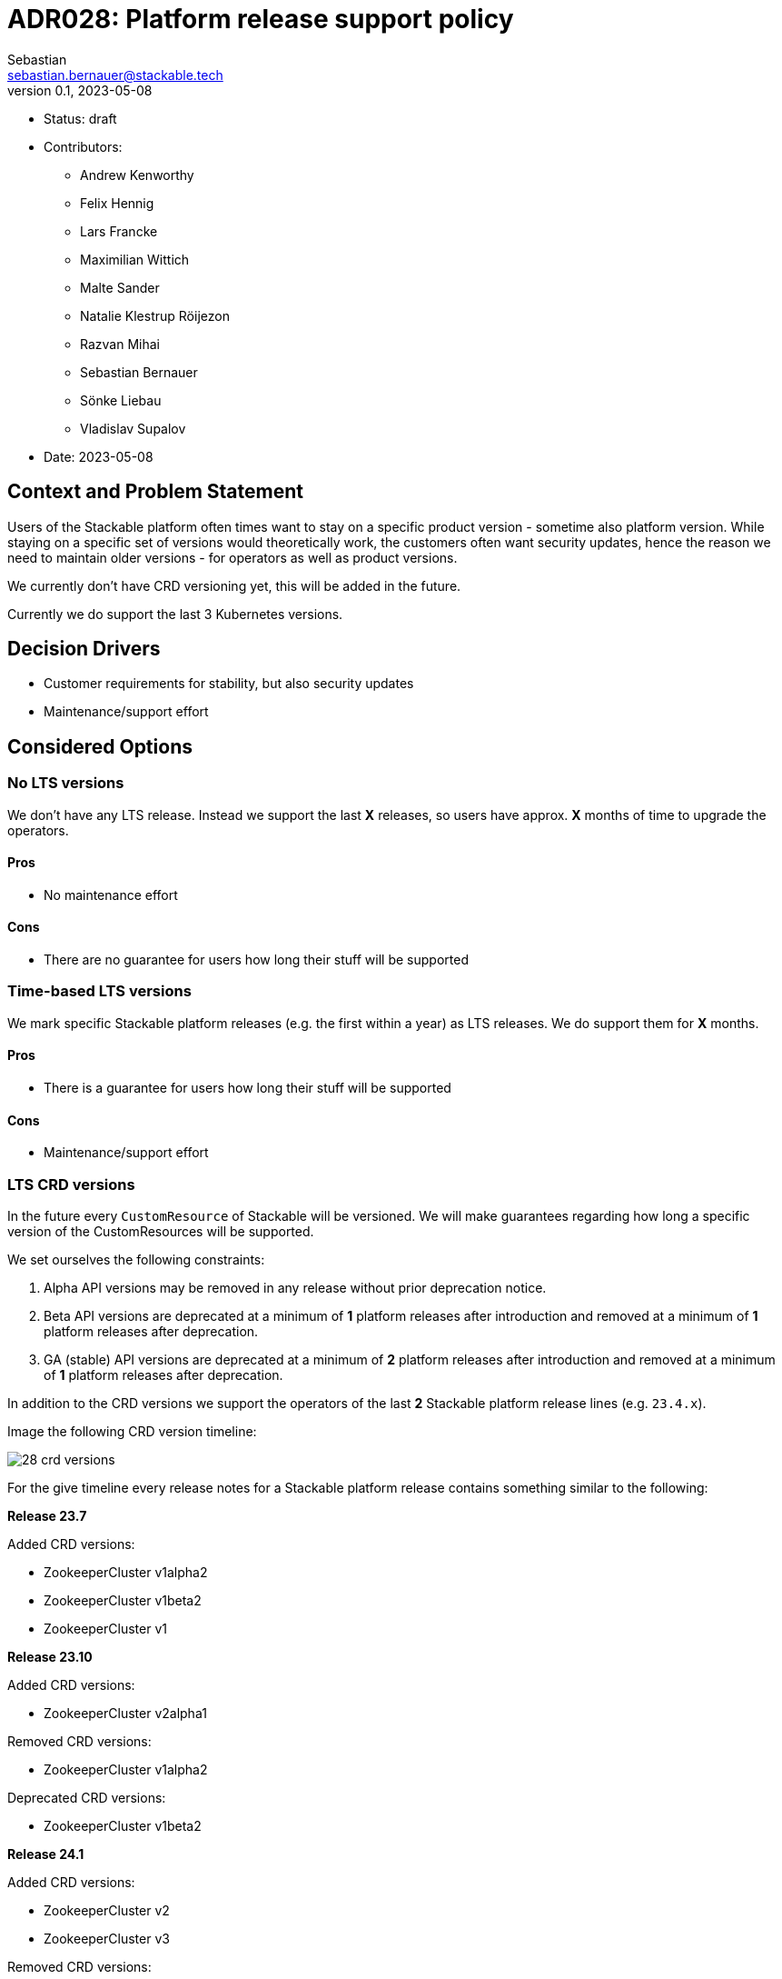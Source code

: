 = ADR028: Platform release support policy
Sebastian <sebastian.bernauer@stackable.tech>
v0.1, 2023-05-08
:status: draft

* Status: {status}
* Contributors:
** Andrew Kenworthy
** Felix Hennig
** Lars Francke
** Maximilian Wittich
** Malte Sander
** Natalie Klestrup Röijezon
** Razvan Mihai
** Sebastian Bernauer
** Sönke Liebau
** Vladislav Supalov
* Date: 2023-05-08

== Context and Problem Statement

// Describe the context and problem statement, e.g., in free form using two to three sentences. You may want to articulate the problem in form of a question.

Users of the Stackable platform often times want to stay on a specific product version - sometime also platform version.
While staying on a specific set of versions would theoretically work, the customers often want security updates, hence the reason we need to maintain older versions - for operators as well as product versions.

We currently don't have CRD versioning yet, this will be added in the future.

Currently we do support the last 3 Kubernetes versions.

== Decision Drivers

* Customer requirements for stability, but also security updates
* Maintenance/support effort

== Considered Options



=== No LTS versions
We don't have any LTS release.
Instead we support the last *X* releases, so users have approx. *X* months of time to upgrade the operators.

==== Pros
* No maintenance effort

==== Cons
* There are no guarantee for users how long their stuff will be supported



=== Time-based LTS versions
We mark specific Stackable platform releases (e.g. the first within a year) as LTS releases.
We do support them for *X* months.

==== Pros
* There is a guarantee for users how long their stuff will be supported

==== Cons
* Maintenance/support effort



=== LTS CRD versions
In the future every `CustomResource` of Stackable will be versioned.
We will make guarantees regarding how long a specific version of the CustomResources will be supported.

We set ourselves the following constraints:

1. Alpha API versions may be removed in any release without prior deprecation notice.
2. Beta API versions are deprecated at a minimum of *1* platform releases after introduction and removed at a minimum of *1* platform releases after deprecation.
3. GA (stable) API versions are deprecated at a minimum of *2* platform releases after introduction and removed at a minimum of *1* platform releases after deprecation.

In addition to the CRD versions we support the operators of the last *2* Stackable platform release lines (e.g. `23.4.x`).

Image the following CRD version timeline:

image::adr/28-crd-versions.png[]

For the give timeline every release notes for a Stackable platform release contains something similar to the following:

*Release 23.7*

Added CRD versions:

* ZookeeperCluster v1alpha2
* ZookeeperCluster v1beta2
* ZookeeperCluster v1

*Release 23.10*

Added CRD versions:

* ZookeeperCluster v2alpha1

Removed CRD versions:

* ZookeeperCluster v1alpha2

Deprecated CRD versions:

* ZookeeperCluster v1beta2

*Release 24.1*

Added CRD versions:

* ZookeeperCluster v2
* ZookeeperCluster v3

Removed CRD versions:

* ZookeeperCluster v1beta2

Deprecated CRD versions:

* ZookeeperCluster v1

*Release 24.7*

Removed CRD versions:

* ZookeeperCluster v1 => If a customer really needs this version he can pay us to not remove the version in this release. It will stay deprecated and will be removed in a future once the customer does not pay us sufficient money any more.

Open questions: How do we handle support questions for deprecated versions?


==== Pros
* This mechanism gives us the possibility to try out experimental features in an alpha version to get feedback. Afterwards we can add it as beta or stable feature.

==== Cons
* Customers can't switch to newer operators if they have an really old Kubernetes version.
As we have a similar Kubernetes support cycle than the Kubernetes project itself chances are pretty high they are running on an EOL Kubernetes version already.

== Decision Outcome

Option <<LTS CRD versions>> was chosen.
